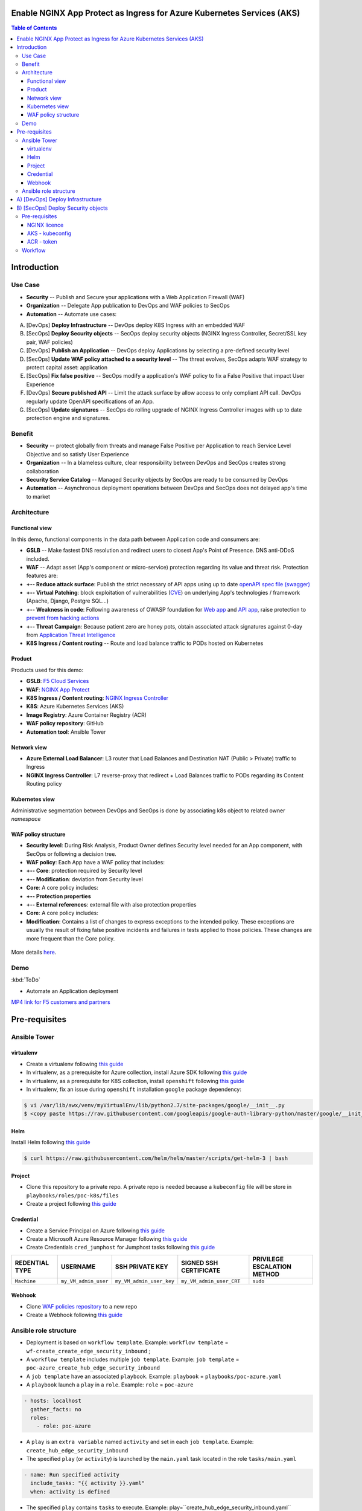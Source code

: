 Enable NGINX App Protect as Ingress for Azure Kubernetes Services (AKS)
=======================================================================
.. contents:: Table of Contents

Introduction
==================================================
Use Case
###############
- **Security** -- Publish and Secure your applications with a Web Application Firewall (WAF)
- **Organization** -- Delegate App publication to DevOps and WAF policies to SecOps
- **Automation** -- Automate use cases:

A) [DevOps] **Deploy Infrastructure** -- DevOps deploy K8S Ingress with an embedded WAF
B) [SecOps] **Deploy Security objects** -- SecOps deploy security objects (NGINX Ingress Controller, Secret/SSL key pair, WAF policies)
C) [DevOps] **Publish an Application** -- DevOps deploy Applications by selecting a pre-defined security level
D) [SecOps] **Update WAF policy attached to a security level** -- The threat evolves, SecOps adapts WAF strategy to protect capital asset: application
E) [SecOps] **Fix false positive** -- SecOps modify a application's WAF policy to fix a False Positive that impact User Experience
F) [DevOps] **Secure published API** -- Limit the attack surface by allow access to only compliant API call. DevOps regularly update OpenAPI specifications of an App.
G) [SecOps] **Update signatures** -- SecOps do rolling upgrade of NGINX Ingress Controller images with up to date protection engine and signatures.

Benefit
###############
- **Security** -- protect globally from threats and manage False Positive per Application to reach Service Level Objective and so satisfy User Experience
- **Organization** -- In a blameless culture, clear responsibility between DevOps and SecOps creates strong collaboration
- **Security Service Catalog** -- Managed Security objects by SecOps are ready to be consumed by DevOps
- **Automation** -- Asynchronous deployment operations between DevOps and SecOps does not delayed app's time to market

Architecture
###############
Functional view
*********************
In this demo, functional components in the data path between Application code and consumers are:

- **GSLB** -- Make fastest DNS resolution and redirect users to closest App's Point of Presence. DNS anti-DDoS included.
- **WAF** -- Adapt asset (App's component or micro-service) protection regarding its value and threat risk. Protection features are:
- **+-- Reduce attack surface**: Publish the strict necessary of API apps using up to date `openAPI spec file (swagger) <https://swagger.io/specification/>`_
- **+-- Virtual Patching**: block exploitation of vulnerabilities (`CVE <https://cve.mitre.org/>`_) on underlying App's technologies / framework (Apache, Django, Postgre SQL...)
- **+-- Weakness in code**: Following awareness of OWASP foundation for `Web app <https://owasp.org/www-project-top-ten/>`_ and `API app <https://owasp.org/www-project-api-security/>`_, raise protection to `prevent from hacking actions <http://veriscommunity.net/enums.html#section-actions>`_
- **+-- Threat Campaign**: Because patient zero are honey pots, obtain associated attack signatures against 0-day from `Application Threat Intelligence <https://www.f5.com/labs/application-protection>`_
- **K8S Ingress / Content routing** -- Route and load balance traffic to PODs hosted on Kubernetes

.. figure:: _figures/NIC_functionnal_view.png

Product
*********************
Products used for this demo:

- **GSLB**: `F5 Cloud Services <https://simulator.f5.com/>`_
- **WAF**: `NGINX App Protect <https://www.nginx.com/products/nginx-app-protect/>`_
- **K8S Ingress / Content routing**: `NGINX Ingress Controller <https://www.nginx.com/products/nginx/kubernetes-ingress-controller/>`_
- **K8S**: Azure Kubernetes Services (AKS)
- **Image Registry**: Azure Container Registry (ACR)
- **WAF policy repository**: GitHub
- **Automation tool**: Ansible Tower

Network view
*********************
- **Azure External Load Balancer**: L3 router that Load Balances and Destination NAT (Public > Private) traffic to Ingress
- **NGINX Ingress Controller**: L7 reverse-proxy that redirect + Load Balances traffic to PODs regarding its Content Routing policy

.. figure:: _figures/NIC_network_architecture.png

Kubernetes view
*********************
Administrative segmentation between DevOps and SecOps is done by associating k8s object to related owner *namespace*

.. figure:: _figures/NIC_component_role.png

WAF policy structure
*********************
- **Security level**: During Risk Analysis, Product Owner defines Security level needed for an App component, with SecOps or following a decision tree.
- **WAF policy**: Each App have a WAF policy that includes:
- **+-- Core**: protection required by Security level
- **+-- Modification**: deviation from Security level
- **Core**: A core policy includes:
- **+-- Protection properties**
- **+-- External references**: external file with also protection properties
- **Core**: A core policy includes:
- **Modification**: Contains a list of changes to express exceptions to the intended policy. These exceptions are usually the result of fixing false positive incidents and failures in tests applied to those policies. These changes are more frequent than the Core policy.

.. figure:: _figures/NIC_waf_policy_structure.png

More details `here <https://docs.nginx.com/nginx-app-protect/configuration/#policy-authoring-and-tuning>`_.

Demo
###############

:kbd:`ToDo`

- Automate an Application deployment
.. raw:: html

    <a href="http://www.youtube.com/watch?v=wqIGWfW5Dmo"><img src="http://img.youtube.com/vi/wqIGWfW5Dmo/0.jpg" width="600" height="400" title="Automate an Application deployment" alt="Automate an Application deployment"></a>

`MP4 link for F5 customers and partners <https://f5-my.sharepoint.com/:v:/r/personal/al_dacosta_f5_com/Documents/demo_video/NGINX%20Controller%20AD%20+%20NAP.mp4?csf=1&web=1&e=f3ljRv>`_

Pre-requisites
==============
Ansible Tower
##############
virtualenv
***************************
- Create a virtualenv following `this guide <https://docs.ansible.com/ansible-tower/latest/html/upgrade-migration-guide/virtualenv.html>`_
- In virtualenv, as a prerequisite for Azure collection, install Azure SDK following `this guide <https://github.com/ansible-collections/azure>`_
- In virtualenv, as a prerequisite for K8S collection, install ``openshift`` following `this guide <https://github.com/ansible-collections/community.kubernetes>`_
- In virtualenv, fix an issue during ``openshift`` installation ``google`` package dependency:

.. code:: bash

    $ vi /var/lib/awx/venv/myVirtualEnv/lib/python2.7/site-packages/google/__init__.py
    $ <copy paste https://raw.githubusercontent.com/googleapis/google-auth-library-python/master/google/__init__.py>

Helm
***************************
Install Helm following `this guide <https://helm.sh/docs/intro/install/>`_

.. code:: bash

    $ curl https://raw.githubusercontent.com/helm/helm/master/scripts/get-helm-3 | bash

Project
***************************
- Clone this repository to a private repo. A private repo is needed because a ``kubeconfig`` file will be store in ``playbooks/roles/poc-k8s/files``
- Create a project following `this guide <https://docs.ansible.com/ansible-tower/latest/html/userguide/projects.html>`_

Credential
***************************
- Create a Service Principal on Azure following `this guide <https://docs.microsoft.com/en-us/azure/active-directory/develop/quickstart-register-app>`_
- Create a Microsoft Azure Resource Manager following `this guide <https://docs.ansible.com/ansible-tower/latest/html/userguide/credentials.html#microsoft-azure-resource-manager>`_
- Create Credentials ``cred_jumphost`` for Jumphost tasks following `this guide <https://docs.ansible.com/ansible-tower/latest/html/userguide/credentials.html#machine>`_

=====================================================   =============================================   =============================================   =============================================   =============================================
REDENTIAL TYPE                                          USERNAME                                        SSH PRIVATE KEY                                 SIGNED SSH CERTIFICATE                          PRIVILEGE ESCALATION METHOD
=====================================================   =============================================   =============================================   =============================================   =============================================
``Machine``                                             ``my_VM_admin_user``                            ``my_VM_admin_user_key``                        ``my_VM_admin_user_CRT``                        ``sudo``
=====================================================   =============================================   =============================================   =============================================   =============================================

Webhook
***************************
- Clone `WAF policies repository <https://github.com/nergalex/f5-nap-policies>`_  to a new repo
- Create a Webhook following `this guide <https://docs.ansible.com/ansible-tower/latest/html/userguide/webhooks.html>`_

Ansible role structure
######################
- Deployment is based on ``workflow template``. Example: ``workflow template`` = ``wf-create_create_edge_security_inbound`` ;
- A ``workflow template`` includes multiple ``job template``. Example: ``job template`` = ``poc-azure_create_hub_edge_security_inbound``
- A ``job template`` have an associated ``playbook``. Example: ``playbook`` = ``playbooks/poc-azure.yaml``
- A ``playbook`` launch a ``play`` in a ``role``. Example: ``role`` = ``poc-azure``

.. code:: yaml

    - hosts: localhost
      gather_facts: no
      roles:
        - role: poc-azure

- A ``play`` is an ``extra variable`` named ``activity`` and set in each ``job template``. Example: ``create_hub_edge_security_inbound``
- The specified ``play`` (or ``activity``) is launched by the ``main.yaml`` task located in the role ``tasks/main.yaml``

.. code:: yaml

    - name: Run specified activity
      include_tasks: "{{ activity }}.yaml"
      when: activity is defined

- The specified ``play`` contains ``tasks`` to execute. Example: play=``create_hub_edge_security_inbound.yaml``

A) [DevOps] Deploy Infrastructure
==================================================
Create and launch a workflow template ``wf-aks-create-infra`` that includes those Job templates in this order:

=============================================================   =============================================       =============================================   =============================================   =============================================   =============================================   =============================================
Job template                                                    objective                                           playbook                                        activity                                        inventory                                       limit                                           credential
=============================================================   =============================================       =============================================   =============================================   =============================================   =============================================   =============================================
``poc-azure_create-spoke-aks``                                  Create Ressource Group and vNet                     ``playbooks/poc-azure.yaml``                    ``create-spoke-aks``                                                                                                                            ``my_azure_credential``
``poc-aks_create-registry``                                     Create ACR                                          ``playbooks/poc-aks.yaml``                      ``create-registry``                                                                                                                             ``my_azure_credential``
``poc-aks_create-cluster``                                      Create AKS                                          ``playbooks/poc-aks.yaml``                      ``create-cluster``                                                                                                                              ``my_azure_credential``
``poc-azure_create-vm-jumphost``                                Create Jumphost                                     ``playbooks/poc-azure.yaml``                    ``create-vm-jumphost``                                                                                                                          ``my_azure_credential``
=============================================================   =============================================       =============================================   =============================================   =============================================   =============================================   =============================================

==============================================  =============================================   ================================================================================================================================================================================================================
Extra variable                                  Description                                     Example
==============================================  =============================================   ================================================================================================================================================================================================================
``extra_platform_name``                         name used for resource group, vNet...           ``aksdistrict``
``extra_location``                              Azure region                                    ``eastus2``
``extra_platform_tags``                         Object tags                                     ``environment=DMO project=CloudBuilderf5``
``extra_hub_name``                              used to create vNet peering with a HUB          ``HubInbound``
``extra_vnet_address_prefixes``                 vNet CIDR                                       ``10.13.0.0/16``
``extra_management_subnet_address_prefix``      Management subnet that hosts juphost            ``10.13.0.0/24``
``extra_zone_subnet_address_prefix``            K8S Nodes and PODs subnet ; Azure CNI used      ``10.13.1.0/24``
``extra_zone_name``                             K8S Nodes and PODs subnet ; Azure CNI used      ``cni-nodesandpods``
``extra_service_cidr``                          K8S internal service subnet                     ``10.200.0.0/24``
``extra_dns_service_ip``                        K8S internal DNS service subnet                 ``10.200.0.10``
``extra_k8s_version``                           K8S version                                     ``1.19.0``
``extra_admin_username``                        K8S admin user of jumphost                      ``PawnedAdmin``
``extra_admin_ssh_crt``                         K8S public key of admin user                    ``ssh-rsa ...``
``extra_app_vm_size``                           K8S VMSS / node VM size                         ``Standard_DS1_v2``
``extra_sp_client_id``                          Service Principal / client ID                   ``<UUID>>``
``extra_sp_client_secret``                      Service Principal / client Secret               ``...``
``extra_jumphost``                              Dict / properties of jumphost                   see below
==============================================  =============================================   ================================================================================================================================================================================================================

``extra_jumphost`` structure:

.. code:: yaml

    extra_jumphost:
      name: jumphost
      vm_size: Standard_DS1_v2
      private_ip: 10.13.0.10
      acl_src_ips:
        - '10.0.0.0/8'
      ssh_crt: "-----BEGIN CERTIFICATE-----...-----END CERTIFICATE-----"

B) [SecOps] Deploy Security objects
==================================================
Pre-requisites
###############################
NGINX licence
***************************
Download your NGINX+ licence files ``nginx-repo.crt`` and ``nginx-repo.key`` to your private repository ``/playbooks/roles/poc-k8s/files/``

AKS - kubeconfig
***************************
- Connect to Azure console
- Download your kubeconfig file ``~/.kube/config`` to your private repository ``/playbooks/roles/poc-k8s/files/config.yaml``

.. figure:: _figures/kube_config_file.png

ACR - token
***************************
- Connect to Azure console
- Get a repository ``accessToken`` to be authorized to push NGINX Controller image to ACR

.. code:: bash

    $ az aks get-credentials --resource-group rg-<platform_name> --name CloudBuilder

Workflow
###############################
Create and launch a workflow template ``wf-k8s-create-ingress-controller`` that includes those Job templates in this order:

=============================================================   =============================================       =============================================   =============================================   =============================================   =============================================   =============================================
Job template                                                    objective                                           playbook                                        activity                                        inventory                                       limit                                           credential
=============================================================   =============================================       =============================================   =============================================   =============================================   =============================================   =============================================
``poc-aks_get-registry_info``                                   Get login_server info                               ``playbooks/poc-aks.yaml``                      ``get-registry_info``                                                                                                                           ``my_azure_credential``
``poc-azure_get-vm-jumphost``                                   Get FQDN jumphost info                              ``playbooks/poc-azure.yaml``                    ``get-vm-jumphost``                                                                                                                             ``my_azure_credential``
``poc-k8s-create_nginx_ic_image``                               Build and push NGINX IC + App Protect               ``playbooks/poc-k8s_jumphost.yaml``             ``create_nginx_ic_image``                       localhost                                                                                       ``cred_jumphost``
``poc-k8s-deploy_nginx_ic``                                     Create or update Ingress container instances        ``playbooks/poc-k8s.yaml``                      ``deploy_nginx_ic``                             localhost
=============================================================   =============================================       =============================================   =============================================   =============================================   =============================================   =============================================

==============================================  =============================================   ================================================================================================================================================================================================================
Extra variable                                  Description                                     Example
==============================================  =============================================   ================================================================================================================================================================================================================
``extra_platform_name``                         name used for resource group, vNet...           ``aksdistrict``
``extra_nginx_ic_version``                      NGINX Ingress Controller version                ``1.9.0``
``extra_ilb_ingress_ip``                        Azure ILB VIP for Internal Ingress              ``eastus2``
``extra_jumphost``                              Dict / properties of jumphost                   see below
==============================================  =============================================   ================================================================================================================================================================================================================

``extra_jumphost`` structure:

.. code:: yaml

    extra_jumphost:
      name: jumphost
